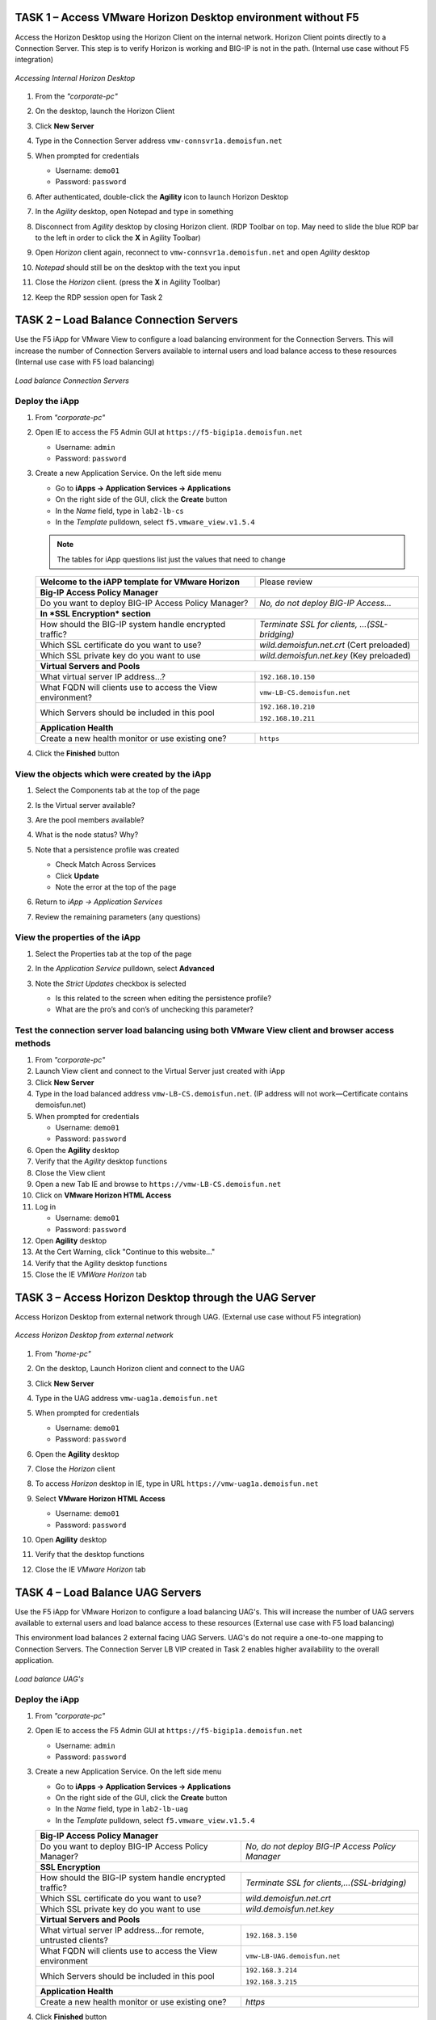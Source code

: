 TASK 1 – Access VMware Horizon Desktop environment without F5 
=============================================================

Access the Horizon Desktop using the Horizon Client on the internal network. Horizon Client points directly to a Connection Server. This step is to verify Horizon is working and BIG-IP is not in the path. (Internal use case without F5 integration)


.. figure:: /_static/class1/image_lab1task1.png
   :scale: 100 %
   :align: center
   
   *Accessing Internal Horizon Desktop*


#. From the *"corporate-pc"*

#. On the desktop, launch the Horizon Client

   |image4|

#. Click **New Server**

#. Type in the Connection Server address ``vmw-connsvr1a.demoisfun.net``

#. When prompted for credentials

   - Username: ``demo01``
   - Password: ``password``
   

#. After authenticated, double-click the **Agility** icon to launch Horizon Desktop

#. In the *Agility* desktop, open Notepad and type in something

#. Disconnect from *Agility* desktop by closing Horizon client. (RDP Toolbar
   on top. May need to slide the blue RDP bar to the left in order to
   click the **X** in Agility Toolbar)

#. Open *Horizon* client again, reconnect to ``vmw-connsvr1a.demoisfun.net`` and open *Agility* desktop

#. *Notepad* should still be on the desktop with the text you input

#. Close the *Horizon* client. (press the **X** in Agility Toolbar)

#. Keep the RDP session open for Task 2


TASK 2 – Load Balance Connection Servers
========================================

Use the F5 iApp for VMware View to configure a load balancing environment for the Connection Servers. This will increase the number of
Connection Servers available to internal users and load balance access to these resources (Internal use case with F5 load balancing)


.. figure:: /_static/class1/image_lab1task2.png
   :scale: 100 %
   :align: center

   *Load balance Connection Servers*


Deploy the iApp
---------------

#. From *"corporate-pc"*

#. Open IE to access the F5 Admin GUI at ``https://f5-bigip1a.demoisfun.net``
   
   - Username: ``admin``
   - Password: ``password``
   
#. Create a new Application Service. On the left side menu

   - Go to **iApps -> Application Services -> Applications**
   - On the right side of the GUI, click the **Create** button
   - In the *Name* field, type in ``lab2-lb-cs``
   - In the *Template* pulldown, select ``f5.vmware_view.v1.5.4``

   .. NOTE:: The tables for iApp questions list just the values that need to change

   +------------------------------------------------------------------------------+----------------------------------------------------+
   | **Welcome to the iAPP template for VMware Horizon**                          | Please review                                      |
   +------------------------------------------------------------------------------+----------------------------------------------------+
   | **Big-IP Access Policy Manager**                                                                                                  |
   +------------------------------------------------------------------------------+----------------------------------------------------+
   | Do you want to deploy BIG-IP Access Policy Manager?                          | *No, do not deploy BIG-IP Access...*               |
   +------------------------------------------------------------------------------+----------------------------------------------------+
   | **In *SSL Encryption* section**                                                                                                   |
   +------------------------------------------------------------------------------+----------------------------------------------------+
   | How should the BIG-IP system handle encrypted traffic?                       | *Terminate SSL for clients, ...(SSL-bridging)*     |
   +------------------------------------------------------------------------------+----------------------------------------------------+
   | Which SSL certificate do you want to use?                                    | *wild.demoisfun.net.crt* (Cert preloaded)          |
   +------------------------------------------------------------------------------+----------------------------------------------------+
   | Which SSL private key do you want to use                                     | *wild.demoisfun.net.key* (Key preloaded)           |
   +------------------------------------------------------------------------------+----------------------------------------------------+
   | **Virtual Servers and Pools**                                                                                                     |
   +------------------------------------------------------------------------------+----------------------------------------------------+
   | What virtual server IP address...?                                           | ``192.168.10.150``                                 |
   +------------------------------------------------------------------------------+----------------------------------------------------+
   | What FQDN will clients use to access the View environment?                   | ``vmw-LB-CS.demoisfun.net``                        |
   +------------------------------------------------------------------------------+----------------------------------------------------+
   | Which Servers should be included in this pool                                | ``192.168.10.210``                                 |
   |                                                                              |                                                    |
   |                                                                              | ``192.168.10.211``                                 |
   +------------------------------------------------------------------------------+----------------------------------------------------+
   | **Application Health**                                                                                                            |
   +------------------------------------------------------------------------------+----------------------------------------------------+
   | Create a new health monitor or use existing one?                             | ``https``                                          |
   +------------------------------------------------------------------------------+----------------------------------------------------+

#. Click the **Finished** button


View the objects which were created by the iApp
-----------------------------------------------

#. Select the Components tab at the top of the page

   |image6|

#. Is the Virtual server available?

#. Are the pool members available?

#. What is the node status? Why?

#. Note that a persistence profile was created

   - Check Match Across Services
   - Click **Update**
   - Note the error at the top of the page


#. Return to *iApp -> Application Services*

#. Review the remaining parameters (any questions)


View the properties of the iApp
-------------------------------

#. Select the Properties tab at the top of the page

   |image7|

#. In the *Application Service* pulldown, select **Advanced**

#. Note the *Strict Updates* checkbox is selected
   
   - Is this related to the screen when editing the persistence profile?
   - What are the pro’s and con’s of unchecking this parameter?
   

Test the connection server load balancing using both VMware View client and browser access methods
--------------------------------------------------------------------------------------------------

#. From *"corporate-pc"*

#. Launch View client and connect to the Virtual Server just created with iApp

#. Click **New Server**

#. Type in the load balanced address ``vmw-LB-CS.demoisfun.net``. (IP address will not work—Certificate contains demoisfun.net)

#. When prompted for credentials
     
   - Username: ``demo01``
   - Password: ``password``


#. Open the **Agility** desktop

#. Verify that the *Agility* desktop functions

#. Close the View client

#. Open a new Tab IE and browse to ``https://vmw-LB-CS.demoisfun.net``

#. Click on **VMware Horizon HTML Access**

#. Log in

   - Username: ``demo01``
   - Password: ``password``


#.  Open **Agility** desktop

#.  At the Cert Warning, click "Continue to this website..."

#.  Verify that the Agility desktop functions

#.  Close the IE *VMWare Horizon* tab


TASK 3 – Access Horizon Desktop through the UAG Server
======================================================

Access Horizon Desktop from external network through UAG. (External use case without F5 integration)

.. figure:: /_static/class1/image_lab1task3.png
   :scale: 100 %
   :align: center
   
   *Access Horizon Desktop from external network*

#.  From *"home-pc"*

    |image9|

#.  On the desktop, Launch Horizon client and connect to the UAG

#.  Click **New Server**

#.  Type in the UAG address ``vmw-uag1a.demoisfun.net``

#.  When prompted for credentials

    - Username: ``demo01``
    - Password: ``password``

#.  Open the **Agility** desktop

#.  Close the *Horizon* client

#.  To access *Horizon* desktop in IE, type in URL ``https://vmw-uag1a.demoisfun.net``

#.  Select **VMware Horizon HTML Access**

    - Username: ``demo01``
    - Password: ``password``

#.  Open **Agility** desktop

#.  Verify that the desktop functions

#.  Close the IE *VMware Horizon* tab


TASK 4 – Load Balance UAG Servers
======================================

Use the F5 iApp for VMware Horizon to configure a load balancing UAG's. This will increase the number of UAG servers available to external  users and load balance access to these resources (External use case with F5 load balancing)

This environment load balances 2 external facing UAG Servers. UAG's do not require a one-to-one mapping to Connection Servers. The Connection Server LB VIP created in Task 2 enables higher availability to the overall application.

.. figure:: /_static/class1/image_lab1task4.png
   :scale: 100 %
   :align: center
   
   *Load balance UAG's*


Deploy the iApp
---------------
#. From *"corporate-pc"*

#. Open IE to access the F5 Admin GUI at ``https://f5-bigip1a.demoisfun.net``

   - Username: ``admin``
   - Password: ``password``

#. Create a new Application Service. On the left side menu

   - Go to **iApps -> Application Services -> Applications**
   - On the right side of the GUI, click the **Create** button
   - In the *Name* field, type in ``lab2-lb-uag``
   - In the *Template* pulldown, select ``f5.vmware_view.v1.5.4``
     
   +------------------------------------------------------------------------------+----------------------------------------------------+
   | **Big-IP Access Policy Manager**                                                                                                  |
   +------------------------------------------------------------------------------+----------------------------------------------------+
   | Do you want to deploy BIG-IP Access Policy Manager?                          | *No, do not deploy BIG-IP Access Policy Manager*   |
   +------------------------------------------------------------------------------+----------------------------------------------------+
   | **SSL Encryption**                                                                                                                |
   +------------------------------------------------------------------------------+----------------------------------------------------+
   | How should the BIG-IP system handle encrypted traffic?                       | *Terminate SSL for clients,...(SSL-bridging)*      |
   +------------------------------------------------------------------------------+----------------------------------------------------+
   | Which SSL certificate do you want to use?                                    | *wild.demoisfun.net.crt*                           |
   +------------------------------------------------------------------------------+----------------------------------------------------+
   | Which SSL private key do you want to use                                     | *wild.demoisfun.net.key*                           |
   +------------------------------------------------------------------------------+----------------------------------------------------+
   | **Virtual Servers and Pools**                                                                                                     |
   +------------------------------------------------------------------------------+----------------------------------------------------+
   | What virtual server IP address...for remote, untrusted clients?              | ``192.168.3.150``                                  |
   +------------------------------------------------------------------------------+----------------------------------------------------+
   | What FQDN will clients use to access the View environment                    | ``vmw-LB-UAG.demoisfun.net``                       |
   +------------------------------------------------------------------------------+----------------------------------------------------+
   | Which Servers should be included in this pool                                | ``192.168.3.214``                                  |
   |                                                                              |                                                    |
   |                                                                              | ``192.168.3.215``                                  |
   +------------------------------------------------------------------------------+----------------------------------------------------+
   | **Application Health**                                                                                                            |
   +------------------------------------------------------------------------------+----------------------------------------------------+
   | Create a new health monitor or use existing one?                             | *https*                                            |
   +------------------------------------------------------------------------------+----------------------------------------------------+

#. Click **Finished** button


View the objects which were created by the iApp
-----------------------------------------------

#. Click **Components** tab at the top of the page

#. Is the Virtual server available?

#. Are the pool members available?

#. Is the Node available?

#. Review the remaining parameters (any questions)


Configure UAG to use load balance address
-----------------------------------------

#. From *"corporate-pc"*

#. Open new tab in IE and go to *vmw-uag1a* administrative interface at
   ``https://192.168.10.214:9443/admin``

#. Log in as

   - Username: ``admin``
   - Password: ``F5@gility``
   
#. On the right side, under *Configure Manually*, click **Select**

#. In *General Settings -> Edge Service Settings*, click the **Show** button

   |image_uaggear|

#. Next to *Horizon Settings*, click the **Gear**

#. In the *Blast External URL* field, type in ``https://vmw-lb-uag.demoisfun.net:443``

#. In the *Tunnel External URL* field, type in ``https://vmw-lb-uag.demoisfun.net:443``

   |image_uagsetting|

#. Click **Save**

#. Repeat for the other UAG *vmw-uag1b* at ``https://192.168.10.215:9443/admin``


Test the UAG Server load balancing using both View and HTML5 client access methods
-------------------------------------------------------------------------------------------

#. From *"home-pc"*

#. Launch View client and connect to the Virtual Server just created with iApp.

#. Click **New Server**

#. Type in the load balance address ``vmw-LB-UAG.demoisfun.net``

#. When prompted for credentials

   - Username: ``demo01``
   - Password: ``password``
     
#. Open the **Agility** desktop

#. Verify that the *Agility* desktop functions

#. Close the View client

#. Open IE and browse to ``https://vmw-LB-UAG.demoisfun.net``

#. Select **VMware Horizon HTML Access**

#. Log in

   - Username: ``demo01``
   - Password: ``password``
     
#.  Open **Agility** desktop

#.  Verify that *Agility* desktop functions

#.  Close IE *VMware Horizon* tab



Task 5 – BIG-IP proxy View traffic in place of UAG
==================================================

In this configuration, we will consolidate authentication, load balance and proxy View traffic on a single BIG-IP. This can bypass the UAG's to access View desktop from external network. 

.. figure:: /_static/class1/image_lab1task5.png
   :scale: 100 %
   :align: center
   
   *Consolidating authentication, load balance and proxy View on a single BIG-IP*


Deploy the iApp
---------------

#. From *"corporate-pc"*

#. Open IE to access the F5 Admin GUI at ``https://f5-bigip1a.demoisfun.net``

   - Username: ``admin``
   - Password: ``password``

#. Create a new Application Service. On the left side menu

   - Go to **iApps -> Application Services -> Applications**
   - On the right side of the GUI, click the **Create** button
   - In the *Name* field, type in ``lab2-proxy``
   - In the *Template* pulldown, select ``f5.vmware_view.v1.5.4``
   
   +------------------------------------------------------------------------------+----------------------------------------------------+
   | **BIG-IP Access Policy Manager**                                                                                                  |
   +------------------------------------------------------------------------------+----------------------------------------------------+
   | Do you want to deploy BIG-IP Access Policy Manager?                          | *Yes, deploy BIG-IP Access Policy Manager*         |
   +------------------------------------------------------------------------------+----------------------------------------------------+
   | Do you want to support browser based connections...HTML5 client?             | *Yes, support HTML 5 view clientless browser       |
   +------------------------------------------------------------------------------+----------------------------------------------------+
   | What is the NetBIOS domain name for your environment?                        | ``demoisfun``                                      |
   +------------------------------------------------------------------------------+----------------------------------------------------+
   | Create a new AAA Server object or select an existing one                     | *AD1*                                              |
   +------------------------------------------------------------------------------+------ ---------------------------------------------+
   | **SSL Encryption* section**                                                                                                       |
   +------------------------------------------------------------------------------+----------------------------------------------------+
   | How should the BIG-IP system handle encrypted traffic?                       | *Terminate SSL for clients,...(SSL-Bridging)*      |
   +------------------------------------------------------------------------------+----------------------------------------------------+
   | Which SSL certificate do you want to use?                                    | ``wild.demoisfun.net.crt``                         |
   +------------------------------------------------------------------------------+----------------------------------------------------+
   | Which SSL private key do you want to use?                                    | ``wild.demoisfun.net.key``                         |
   +------------------------------------------------------------------------------+----------------------------------------------------+
   | **Virtual Servers and Pools**                                                                                                     |
   +------------------------------------------------------------------------------+----------------------------------------------------+
   | What virtual server IP address...for remote, untrusted clients?              | ``192.168.3.152``                                  |
   +------------------------------------------------------------------------------+----------------------------------------------------+
   | What FQDN will clients use to access the View environment?                   | ``vmw-PROXY-VIEW.demoisfun.net``                   |
   +------------------------------------------------------------------------------+----------------------------------------------------+
   | Which Servers should be included in this pool?                               | ``192.168.10.210``                                 |
   |                                                                              |                                                    |
   |                                                                              | ``192.168.10.211``                                 |
   +------------------------------------------------------------------------------+----------------------------------------------------+
   | **Application Health**                                                                                                            |
   +------------------------------------------------------------------------------+----------------------------------------------------+
   | Create a new health monitor or use existing one?                             | *https*                                            |
   +------------------------------------------------------------------------------+----------------------------------------------------+

#. Click **Finished** button.


View the objects which were created by the iApp
-----------------------------------------------

#. Click **Components** tab at the top of the page

#. Note the increase in objects compared to Task 2 and Task 4

#. Are the pool members available?

#. Note the APM objects which were not present in the prior exercises

#. Review the remaining parameters (any questions)


Test the APM functionality using both Horizon client and HTML5 access methods
-----------------------------------------------------------------------------

#. From *"home-pc"*

#. Launch **View Client**

   - Click **New Server** 
   - Type in proxy address ``vmw-PROXY-VIEW.demoisfun.net``
   
#. When prompted for credentials

   - Username: ``demo01``
   - Password: ``password``
   
   
#. Click **Agility** icon

#. Close the session by clicking the X in the upper  toolbar

#. Open IE and browse to ``https://vmw-PROXY-VIEW.demoisfun.net``

#. Select **VMware Horizon View HTML Access**

#. Enter credential

   - Username: ``demo01``
   - Password: ``password``

#. Click **Agility** to launch desktop

#. With APM Webtop, user has the option to choose client at launch time. Select **HTML5 Client**

#. Verify that the desktop functions

#. Close IE

.. |image3| image:: /_static/class1/image5.png
   :width: 5.40625in
   :height: 3.04167in
.. |image4| image:: /_static/class1/image6.png
   :width: 2.47015in
   :height: 1.73397in
.. |image5| image:: /_static/class1/image7.png
   :width: 4.94792in
   :height: 3.20833in
.. |image6| image:: /_static/class1/image8.png
   :width: 3.32292in
   :height: 1.05208in
.. |image7| image:: /_static/class1/image9.png
   :width: 3.15625in
   :height: 1.29167in
.. |image8| image:: /_static/class1/image10.png
   :width: 5.25000in
   :height: 3.18750in
.. |image9| image:: /_static/class1/image11.png
   :width: 1.29861in
   :height: 1.88819in
.. |image10| image:: /_static/class1/image12.png
   :width: 4.63542in
   :height: 3.06250in
.. |image11| image:: /_static/class1/image13.png
   :width: 5.67708in
   :height: 3.35417in
.. |image_uaggear| image:: /_static/class1/image_uaggear.png
   :scale: 100 %
.. |image_uagsetting| image:: /_static/class1/image_uagsetting.png
   :scale: 100 %

